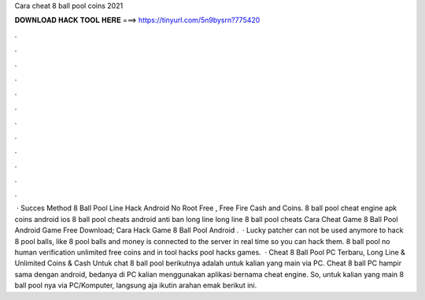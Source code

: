 Cara cheat 8 ball pool coins 2021

𝐃𝐎𝐖𝐍𝐋𝐎𝐀𝐃 𝐇𝐀𝐂𝐊 𝐓𝐎𝐎𝐋 𝐇𝐄𝐑𝐄 ===> https://tinyurl.com/5n9bysrn?775420

.

.

.

.

.

.

.

.

.

.

.

.

 · Succes Method  8 Ball Pool Line Hack Android No Root Free , Free Fire Cash and Coins. 8 ball pool cheat engine apk coins android ios 8 ball pool cheats android anti ban long line long line 8 ball pool cheats Cara Cheat Game 8 Ball Pool Android Game Free Download; Cara Hack Game 8 Ball Pool Android .  · Lucky patcher can not be used anymore to hack 8 pool balls, like 8 pool balls and money is connected to the server in real time so you can hack them. 8 ball pool no human verification unlimited free coins and in tool hacks pool hacks games.  · Cheat 8 Ball Pool PC Terbaru, Long Line & Unlimited Coins & Cash Untuk chat 8 ball pool berikutnya adalah untuk kalian yang main via PC. Cheat 8 ball PC hampir sama dengan android, bedanya di PC kalian menggunakan aplikasi bernama cheat engine. So, untuk kalian yang main 8 ball pool nya via PC/Komputer, langsung aja ikutin arahan emak berikut ini.